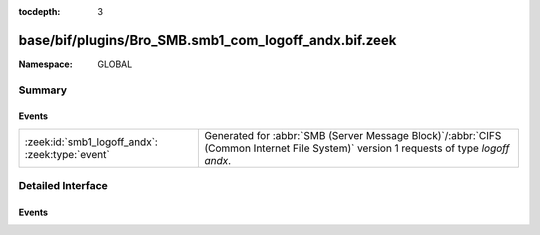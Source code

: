 :tocdepth: 3

base/bif/plugins/Bro_SMB.smb1_com_logoff_andx.bif.zeek
======================================================
.. zeek:namespace:: GLOBAL


:Namespace: GLOBAL

Summary
~~~~~~~
Events
######
=============================================== ===========================================================================================
:zeek:id:`smb1_logoff_andx`: :zeek:type:`event` Generated for :abbr:`SMB (Server Message Block)`/:abbr:`CIFS (Common Internet File System)`
                                                version 1 requests of type *logoff andx*.
=============================================== ===========================================================================================


Detailed Interface
~~~~~~~~~~~~~~~~~~
Events
######
.. zeek:id:: smb1_logoff_andx

   :Type: :zeek:type:`event` (c: :zeek:type:`connection`, is_orig: :zeek:type:`bool`)

   Generated for :abbr:`SMB (Server Message Block)`/:abbr:`CIFS (Common Internet File System)`
   version 1 requests of type *logoff andx*. This is used by the client to logoff the user
   connection represented by UID in the SMB Header. The server releases all locks and closes
   all files currently open by this user, disconnects all tree connects, cancels any outstanding
   requests for this UID, and invalidates the UID.
   
   For more information, see MS-CIFS:2.2.4.54
   

   :c: The connection.
   

   :is_orig: Indicates which host sent the logoff message.
   
   .. zeek:see:: smb1_message


